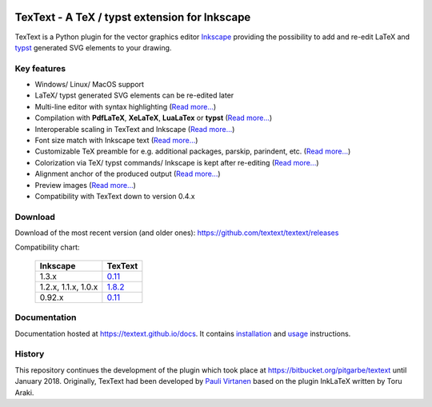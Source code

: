 |status-ci| |status-downloads|

TexText - A TeX / typst extension for Inkscape
==============================================

TexText is a Python plugin for the vector graphics editor
`Inkscape <http://www.inkscape.org/>`__ providing the possibility to add
and re-edit LaTeX and `typst <https://typst.app/>`__ generated SVG elements to your drawing.

.. figure:: docs/source/images/textext-with-inkscape.png
    :alt: TexText dialog with Inkscape

Key features
------------

-  Windows/ Linux/ MacOS support
-  LaTeX/ typst generated SVG elements can be re-edited later
-  Multi-line editor with syntax highlighting (`Read more... <usage-dialog-overview_>`_)
-  Compilation with **PdfLaTeX**, **XeLaTeX**, **LuaLaTex** or **typst** (`Read more... <usage-tex-compilers_>`_)
-  Interoperable scaling in TexText and Inkscape (`Read more...  <usage-scaling_>`_)
-  Font size match with Inkscape text (`Read more... <usage-font_>`_)
-  Customizable TeX preamble for e.g. additional packages, parskip, parindent, etc. (`Read more...  <usage-preamble-file_>`_)
-  Colorization via TeX/ typst commands/ Inkscape is kept after re-editing (`Read more... <usage-colorization_>`_)
-  Alignment anchor of the produced output (`Read more...  <usage-alignment_>`_)
-  Preview images  (`Read more... <usage-preview_>`_)
-  Compatibility with TexText down to version 0.4.x

Download
--------

Download of the most recent version (and older ones): https://github.com/textext/textext/releases

Compatibility chart:

   +---------------------+-------------------------------------------------------------------+
   | Inkscape            | TexText                                                           |
   +=====================+===================================================================+
   | 1.3.x               |  `0.11 <https://github.com/textext/textext/releases/tag/0.11.0>`_ |
   +---------------------+-------------------------------------------------------------------+
   | 1.2.x, 1.1.x, 1.0.x | `1.8.2 <https://github.com/textext/textext/releases/tag/1.8.2>`_  |
   +---------------------+-------------------------------------------------------------------+
   | 0.92.x              |  `0.11 <https://github.com/textext/textext/releases/tag/0.11.0>`_ |
   +---------------------+-------------------------------------------------------------------+

Documentation
-------------

Documentation hosted at https://textext.github.io/docs.
It contains `installation <installation-toc_>`_ and `usage <usage-toc_>`_ instructions.

History
-------

This repository continues the development of the plugin which took place
at https://bitbucket.org/pitgarbe/textext until January 2018.
Originally, TexText had been developed by `Pauli
Virtanen <http://www.iki.fi/pav/software/textext/>`__ based on the
plugin InkLaTeX written by Toru Araki.

.. _documentation:         https://textext.github.io/textext
.. _installation-toc:      https://textext.github.io/textext#installation-toc
.. _usage-toc:             https://textext.github.io/textext#usage-toc
.. _usage-dialog-overview: https://textext.github.io/textext/usage/gui.html#usage-dialog-overview
.. _usage-tex-compilers:   https://textext.github.io/textext/usage/gui.html#usage-tex-compilers
.. _usage-scaling:         https://textext.github.io/textext/usage/gui.html#scaling-of-the-output
.. _usage-font:            https://textext.github.io/textext/usage/faq.html#explicit-setting-of-font-size
.. _usage-preamble-file:   https://textext.github.io/textext/usage/gui.html#usage-preamble-file
.. _usage-colorization:    https://textext.github.io/textext/usage/gui.html#usage-colorization
.. _usage-alignment:       https://textext.github.io/textext/usage/gui.html#usage-alignment
.. _usage-preview:         https://textext.github.io/textext/usage/gui.html#preview-button

.. |status-ci| image:: https://github.com/textext/textext/actions/workflows/ci.yaml/badge.svg?branch=master
    :target: https://github.com/textext/textext/actions/workflows/ci.yaml
    :alt: Status of continuous integration tests
.. |status-downloads| image:: https://img.shields.io/github/downloads/textext/textext/total   
    :alt: GitHub all releases